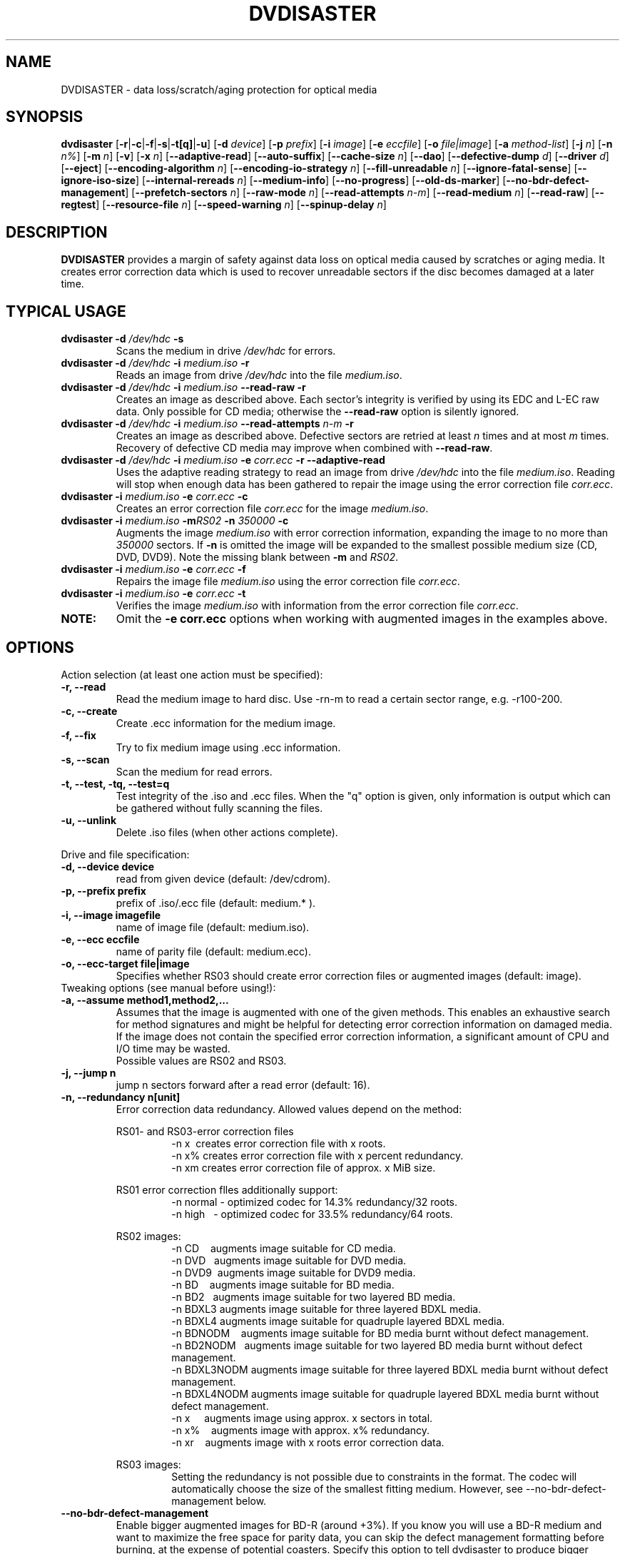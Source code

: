 .TH DVDISASTER 1 "2020-08-30" "0.80" "protection for optical media"

.SH NAME
DVDISASTER \- data loss/scratch/aging protection for optical media

.SH SYNOPSIS
.B dvdisaster
.RB [\| \-r \||\| \-c \||\| \-f \||\| \-s \||\| \-t[q] \||\| \-u \|]
.RB [\| \-d
.IR device \|]
.RB [\| \-p
.IR prefix \|]
.RB [\| \-i
.IR image \|]
.RB [\| \-e
.IR eccfile \|]
.RB [\| \-o
.IR file|image \|]
.RB [\| \-a
.IR method-list \|]
.RB [\| \-j
.IR n \|]
.RB [\| -n
.IR n% \|]
.RB [\| -m
.IR n \|]
.RB [\| -v \|]
.RB [\| -x
.IR n \|]
.RB [\| \-\-adaptive-read \|]
.RB [\| \-\-auto-suffix \|]
.RB [\| \-\-cache-size
.IR n \|]
.RB [\| \-\-dao \|]
.RB [\| \-\-defective-dump
.IR d \|]
.RB [\| \-\-driver
.IR d \|]
.RB [\| \-\-eject \|]
.RB [\| \-\-encoding-algorithm
.IR n \|]
.RB [\| \-\-encoding-io-strategy
.IR n \|]
.RB [\| \-\-fill-unreadable
.IR n \|]
.RB [\| \-\-ignore-fatal-sense \|]
.RB [\| \-\-ignore-iso-size \|]
.RB [\| \-\-internal-rereads
.IR n \|]
.RB [\| \-\-medium-info \|]
.RB [\| \-\-no-progress \|]
.RB [\| \-\-old-ds-marker \|]
.RB [\| \-\-no-bdr-defect-management \|]
.RB [\| \-\-prefetch-sectors
.IR n \|]
.RB [\| \-\-raw-mode
.IR n \|]
.RB [\| \-\-read-attempts
.IR n-m \|]
.RB [\| \-\-read-medium
.IR n \|]
.RB [\| \-\-read-raw \|]
.RB [\| \-\-regtest \|]
.RB [\| \-\-resource-file
.IR n \|]
.RB [\| \-\-speed-warning
.IR n \|]
.RB [\| \-\-spinup\-delay
.IR n \|]

.SH DESCRIPTION
.B DVDISASTER
provides a margin of safety against data loss on optical media caused by
scratches or aging media. It creates error correction data which is used to
recover unreadable sectors if the disc becomes damaged at a later time.

.SH TYPICAL USAGE

.TP
\fBdvdisaster\fP \fB-d\fP \fI/dev/hdc\fP \fB-s\fP
Scans the medium in drive \fI/dev/hdc\fP for errors.
.TP
\fBdvdisaster\fP \fB-d\fP \fI/dev/hdc\fP \fB-i\fP \fImedium.iso\fP \fB-r\fP
Reads an image from drive \fI/dev/hdc\fP into the file \fImedium.iso\fP.
.TP
\fBdvdisaster\fP \fB-d\fP \fI/dev/hdc\fP \fB-i\fP \fImedium.iso\fP \fB--read-raw\fP \fB-r\fP
Creates an image as described above. Each sector's integrity is verified
by using its EDC and L-EC raw data. Only possible for CD media; otherwise
the \fB--read-raw\fP option is silently ignored.
.TP
\fBdvdisaster\fP \fB-d\fP \fI/dev/hdc\fP \fB-i\fP \fImedium.iso\fP \fB--read-attempts\fP \fIn-m\fP \fB-r\fP
Creates an image as described above. Defective sectors are retried at least \fIn\fP
times and at most \fIm\fP times. Recovery of defective CD media may improve when
combined with \fB--read-raw\fP. 
.TP
\fBdvdisaster\fP \fB-d\fP \fI/dev/hdc\fP \fB-i\fP \fImedium.iso\fP \fB-e\fP \fIcorr.ecc\fP \fB-r\fP \fB--adaptive-read\fP
Uses the adaptive reading strategy to read an image from 
drive \fI/dev/hdc\fP into the file \fImedium.iso\fP.
Reading will stop when enough data has been
gathered to repair the image using the error correction file \fIcorr.ecc\fP.
.TP
\fBdvdisaster\fP \fB-i\fP \fImedium.iso\fP \fB-e\fP \fIcorr.ecc\fP \fB-c\fP
Creates an error correction file \fIcorr.ecc\fP for the image \fImedium.iso\fP.
.TP
\fBdvdisaster\fP \fB-i\fP \fImedium.iso\fP \fB-m\fIRS02\fP \fB-n\fP \fI350000\fP \fB-c\fP
Augments the image \fImedium.iso\fP with error correction information,
expanding the image to no more than \fI350000\fP sectors. If \fB-n\fP is omitted the image
will be expanded to the smallest possible medium size (CD, DVD, DVD9).
Note the missing blank between \fB-m\fP and \fIRS02\fP.
.TP
\fBdvdisaster\fP \fB-i\fP \fImedium.iso\fP \fB-e\fP \fIcorr.ecc\fP \fB-f\fP
Repairs the image file \fImedium.iso\fP using the error correction file \fIcorr.ecc\fP.
.TP
\fBdvdisaster\fP \fB-i\fP \fImedium.iso\fP \fB-e\fP \fIcorr.ecc\fP \fB-t\fP
Verifies the image \fImedium.iso\fP with information from
the error correction file \fIcorr.ecc\fP.
.TP
\fBNOTE:\fP
Omit the \fB-e corr.ecc\fP options when working with augmented images in the examples above.

.SH OPTIONS
Action selection (at least one action must be specified):
.TP
.B \-r, \-\-read
Read the medium image to hard disc. Use \-rn-m to read a certain sector range,
e.g. \-r100-200.
.TP
.B \-c, \-\-create
Create .ecc information for the medium image.
.TP
.B \-f, \-\-fix
Try to fix medium image using .ecc information.
.TP
.B \-s, \-\-scan
Scan the medium for read errors.
.TP
.B \-t, \-\-test, \-tq, \-\-test=q
Test integrity of the .iso and .ecc files. When the
"q" option is given, only information is output
which can be gathered without fully scanning the files.
.TP
.B \-u, \-\-unlink
Delete .iso files (when other actions complete).
.PP

Drive and file specification:
.TP
.B \-d, \-\-device device
read from given device (default: /dev/cdrom).
.TP
.B \-p, \-\-prefix prefix
prefix of .iso/.ecc file (default: medium.* ).
.TP
.B \-i, \-\-image imagefile
name of image file (default: medium.iso).
.TP
.B \-e, \-\-ecc eccfile
name of parity file (default: medium.ecc).
.TP
.B \-o, \-\-ecc-target file|image
Specifies whether RS03 should create error correction files
or augmented images (default: image).
.TP

Tweaking options (see manual before using!):
.TP
.B \-a, \-\-assume method1,method2,...
Assumes that the image is augmented with one of the given methods.
This enables an exhaustive search for method signatures
and might be helpful for detecting error correction information on
damaged media. If the image does
not contain the specified error correction information, a significant
amount of CPU and I/O time may be wasted.
.RS
Possible values are RS02 and RS03.
.RE
.TP
.B \-j, \-\-jump n
jump n sectors forward after a read error (default: 16).
.TP
.B \-n, \-\-redundancy n[unit]
Error correction data redundancy. Allowed values depend
on the method:

.RS
RS01- and RS03-error correction files
.RS
\-n x\ \ creates error correction file with x roots.
.RE
.RS
\-n x% creates error correction file with x percent redundancy.
.RE
.RS
\-n xm creates error correction file of approx. x MiB size.
.RE
.RE

.RS
RS01 error correction flles additionally support:
.RS 
\-n normal - optimized codec for 14.3% redundancy/32 roots.
.RE
.RS
\-n high\ \ \ - optimized codec for 33.5% redundancy/64 roots.
.RE
.RE

.RS
RS02 images:
.RS
\-n CD\ \ \ \ augments image suitable for CD media.
.RE
.RS
\-n DVD\ \ \ augments image suitable for DVD media.
.RE
.RS
\-n DVD9\  augments image suitable for DVD9 media.
.RE
.RS
\-n BD\ \ \ \ augments image suitable for BD media.
.RE
.RS
\-n BD2\ \  augments image suitable for two layered BD media.
.RE
.RS
\-n BDXL3 augments image suitable for three layered BDXL media.
.RE
.RS
\-n BDXL4 augments image suitable for quadruple layered BDXL media.
.RE
.RS
\-n BDNODM\ \ \ \ augments image suitable for BD media burnt without defect management.
.RE
.RS
\-n BD2NODM\ \  augments image suitable for two layered BD media burnt without defect management.
.RE
.RS
\-n BDXL3NODM augments image suitable for three layered BDXL media burnt without defect management.
.RE
.RS
\-n BDXL4NODM augments image suitable for quadruple layered BDXL media burnt without defect management.
.RE
.RS
\-n x\ \ \ \ \ augments image using approx. x sectors in total.
.RE
.RS
\-n x%\ \ \ \ augments image with approx. x% redundancy. 
.RE
.RS
\-n xr\ \ \ \ augments image with x roots error correction data.
.RE
.RE

.RS
RS03 images:
.RS
Setting the redundancy is not possible due to constraints in the format.
The codec will automatically choose the size of the smallest fitting medium.
However, see --no-bdr-defect-management below.
.RE
.RE

.TP
.B \-\-no-bdr-defect-management
Enable bigger augmented images for BD-R (around +3%).
If you know you will use a BD-R medium and want to maximize the free space
for parity data, you can skip the defect management formatting before burning,
at the expense of potential coasters. Specify this option to tell dvdisaster
to produce bigger images that will only fit on BD-R media burnt without defect
management. Some burning softwares call it "formatting" the BD-R before burning.
Note that should you need to repair such an augmented image, you'll then need to
specify this option on the command-line too.
.RE

.TP
.B \-m, \-\-method n
lists/selects error correction methods (default: RS01).
.RS
Possible values are RS01 and RS02.
.RE
.TP
.B \-v, \-\-verbose n%
more diagnostic messages
.TP
.B \-x, \-\-threads n
Use n threads for encoding with the RS03 method. Use 2 or 4 threads for 2 or 4 core 
processors respectively.
On larger machines save one core for housekeeping; e.g. use 7 threads
on an eight core machine.
.TP
.B \-\-adaptive-read
use optimized strategy for reading damaged media.
.TP
.B \-\-auto-suffix
automatically add .iso and .ecc file suffixes.
.TP
.B \-\-cache-size n
image cache size in MiB during \-c mode (default: 32MiB).
.TP
.B \-\-dao
assume DAO disc; do not trim image end.
.TP
.B \-\-defective-dump d
Specifies the sub directory for storing incomplete raw sectors.
.TP
.B \-\-driver d (Linux only)
Selects between the sg (SG_IO) driver (default setting) and the
older cdrom (CDROM_SEND_PACKET) driver for accessing the optical drives.
Both drivers should work equally well; however the cdrom driver is known
to cause system failures on some ancient SCSI controllers. 
The older cdrom driver was the default up to and including dvdisaster 0.72.x;
if the now pre-selected sg driver changes something to the worse for you
please switch back to the older driver using \-\-driver=cdrom.
.TP
.B \-\-eject
eject medium after successful read.
.TP
.B \-\-encoding-algorithm [32bit|64bit|SSE2|AltiVec]
This option affects the speed of generating RS03 error correction data.
dvdisaster can either use a generic encoding algorithm using 32bit or 64bit 
wide operations running on the integer unit of the processor, or use
processor specific extensions.
.RS
Available extensions are SSE2 for x86 based processors and AltiVec
on PowerPC processors. These extensions encode with 128bit wide operations
and will usually provide the fastest encoding variant. The
SSE2/AltiVec algorithms will automatically be selected 
if the processor supports them and nothing else is specified by this option.
.RE
.TP
.B \-\-encoding-io-strategy [readwrite|mmap]
This option controls how dvdisaster performs its disk I/O while creating error
correction data with RS03. Try both options and see which performs best on your hardware
setting. 
.RS
The "readwrite" option activates dvdisaster's own I/O scheduler
which reads and writes image data using normal file I/O. The advantage of this
scheme is that dvdisaster knows exactly which data needs to be cached and preloaded;
the disadvantage is that all data needs to be copied between the kernel and
dvdisaster's own buffers. Usually, this I/O scheme works best on slow storage    
with high latency and seek times; e.g. on all storage involving spinning platters.
The "mmap" option uses the kernel's memory mapping scheme for direct access
to the image file. This has the advantage of minimal overhead, but may be adversely
affected by poor caching and preloading decisions made by the kernel (since the kernel does not
know what dvdisaster is going to do with the data). This scheme
performs well when encoding in a RAM-based file system (such as /dev/shm on Linux)
and on very fast media with low latency such as SSDs. 
.RE
.TP
.B \-\-fill-unreadable n
fill unreadable sectors with byte n
.TP
.B \-\-ignore-fatal-sense
continue reading after potentially fatal error condition.
.TP
.B \-\-ignore-iso-size
By default getting the image size from the ISO/UDF filesystem is preferred
over querying the drive as most drives report unreliable values.
.RS
However in some rare cases the image size recorded in the ISO/UDF 
filesystem is wrong. Some Linux live CDs may have this problem. 
If you read back the ISO image from such CDs and its md5sum does 
not match the advertised one, try re-reading the image with 
this option turned on.
.RE
.RS
Do not blindly turn this option on as it will most likely
create sub optimal or corrupted ISO images, especially if you 
plan to use the image for error correction data generation.
.RE
.TP
.B \-\-internal-rereads n
internal read attempts for defective CD media sectors (default: \-1)
.RS
The drive firmware usually retries unreadable sectors a few times before
giving up and returning a read error. It is more efficient to set this to 0 or 1
and manage read attempts through the \-\-read-attempts parameter. Most drives ignore
this setting anyways. Use \-1 to leave the drive at its default setting.
.RE
.TP
.B \-\-medium-info
Prints information about the currently inserted medium.
.TP
.B \-\-no-progress
Suppresses the progress percentage indicator.
.TP
.B \-\-old-ds-marker
Marks missing sectors in a manner which is compatible with
dvdisaster 0.70 or older.
.RS
The default marking method is recommended for dvdisaster 0.72 and later
versions. However images marked with the current method can not
be processed with older dvdisaster versions as missing sectors
would not be recognized in the image. 

Do not process the same image with different settings for this option.
.RE
.TP
.B \-\-prefetch-sectors n
number of sectors to preload during RS03 de-/encoding (default: 32)
.RS
Using a value of n uses approx. n MiB of RAM.
.RE
.TP
.B \-\-raw-mode n
selects raw reading mode for CD media (default: 20)
.RS
The recommended mode is 20, which makes the drive apply its built-in error 
correction to the best possible extent before transferring a defective sector.
However some drives can only read defective sectors using mode 21, skipping
the last stage of the internal error correction and returning 
the uncorrected sector instead.
.RE
.TP
.B \-\-read-attempts n-m
attempts n up to m reads of a defective sector.
.TP
.B \-\-read-medium n
read the whole medium up to n times.
.TP
.B \-\-read-raw
performs read in raw mode if possible.
.TP
.B \-\-regtest
modifies some outputs for better processing with the regression test scripts.
.TP
.B \-\-resource-file n
Specifies the path to the configuration file (default: $HOME/.dvdisaster)
.TP
.B \-\-speed-warning n
print warning if speed changes by more than n percent.
.TP
.B \-\-spinup-delay n
wait n seconds for drive to spin up.
.PP

.SH SEE ALSO
.B Documentation
DVDISASTER is documented by its own manual, installed in
.IR %docdir%

.SH AUTHOR
DVDISASTER was written by Carsten Gnoerlich <carsten@dvdisaster.com>.
.PP
This manual page was written by Daniel Baumann
<daniel.baumann@panthera-systems.net>, for the Debian project (but may be used
by others). Since version 0.70 it is maintained by Carsten Gnoerlich.
